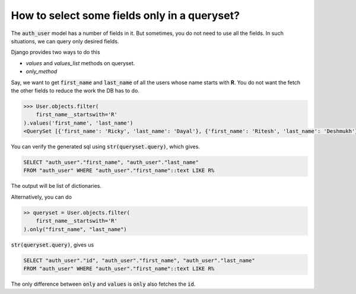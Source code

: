How to select some fields only in a queryset?
++++++++++++++++++++++++++++++++++++++++++++++++++

.. image:: usertable.png

The :code:`auth_user` model has a number of fields in it. But sometimes, you do not need to use all the fields. In such situations, we can query only desired fields.

Django provides two ways to do this

- `values` and `values_list` methods on queryset.
- `only_method`

Say, we want to get :code:`first_name` and :code:`last_name` of all the users whose name starts with **R**. You do not want the fetch the other fields to reduce the work the DB has to do.

.. code-block:: python

    >>> User.objects.filter(
        first_name__startswith='R'
    ).values('first_name', 'last_name')
    <QuerySet [{'first_name': 'Ricky', 'last_name': 'Dayal'}, {'first_name': 'Ritesh', 'last_name': 'Deshmukh'}, {'first_name': 'Radha', 'last_name': 'George'}, {'first_name': 'Raghu', 'last_name': 'Khan'}, {'first_name': 'Rishabh', 'last_name': 'Deol'}]

You can verify the generated sql using :code:`str(queryset.query)`, which gives.

.. code-block:: sql

    SELECT "auth_user"."first_name", "auth_user"."last_name"
    FROM "auth_user" WHERE "auth_user"."first_name"::text LIKE R%

The output will be list of dictionaries.

Alternatively, you can do

.. code-block:: python

    >> queryset = User.objects.filter(
        first_name__startswith='R'
    ).only("first_name", "last_name")


:code:`str(queryset.query)`, gives us

.. code-block:: python

    SELECT "auth_user"."id", "auth_user"."first_name", "auth_user"."last_name"
    FROM "auth_user" WHERE "auth_user"."first_name"::text LIKE R%

The only difference between :code:`only` and :code:`values` is :code:`only` also fetches the :code:`id`.
